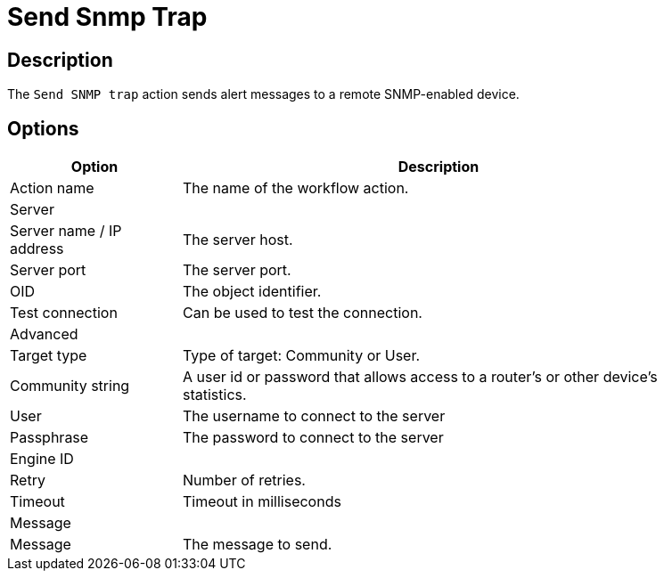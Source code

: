 ////
Licensed to the Apache Software Foundation (ASF) under one
or more contributor license agreements.  See the NOTICE file
distributed with this work for additional information
regarding copyright ownership.  The ASF licenses this file
to you under the Apache License, Version 2.0 (the
"License"); you may not use this file except in compliance
with the License.  You may obtain a copy of the License at
  http://www.apache.org/licenses/LICENSE-2.0
Unless required by applicable law or agreed to in writing,
software distributed under the License is distributed on an
"AS IS" BASIS, WITHOUT WARRANTIES OR CONDITIONS OF ANY
KIND, either express or implied.  See the License for the
specific language governing permissions and limitations
under the License.
////
:documentationPath: /workflow/actions/
:language: en_US
:description: The Send SNMP Trap action sends alert messages to a remote SNMP-enabled device.

= Send Snmp Trap

== Description

The `Send SNMP trap` action sends alert messages to a remote SNMP-enabled device.

== Options

[options="header", width="90%", cols="1,3"]
|===
|Option|Description
|Action name|The name of the workflow action.
2+|Server
|Server name / IP address|The server host.
|Server port|The server port.
|OID|The object identifier.
|Test connection|Can be used to test the connection.
2+|Advanced
|Target type|Type of target: Community or User.
|Community string|A user id or password that allows access to a router's or other device's statistics.
|User|The username to connect to the server
|Passphrase|The password to connect to the server
|Engine ID|
|Retry|Number of retries.
|Timeout|Timeout in milliseconds
2+|Message
|Message|The message to send.
|===
